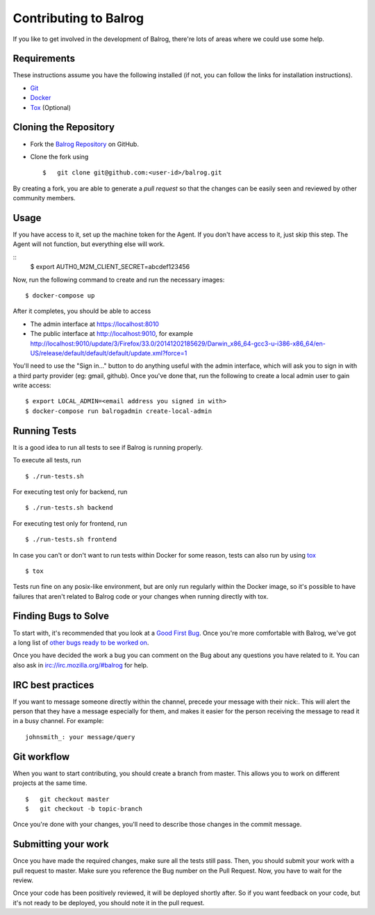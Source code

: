 ======================
Contributing to Balrog
======================


If you like to get involved in the development of Balrog, there're lots of areas where we could use some help.

------------
Requirements
------------

These instructions assume you have the following installed (if not, you can follow the links for installation instructions).

-   `Git <https://git-scm.com/book/en/v2/Getting-Started-Installing-Git>`_
-   `Docker <https://docs.docker.com/engine/getstarted/step_one/>`_
-   `Tox <http://tox.readthedocs.io/en/latest/install.html>`_ (Optional)

-----------------------
Cloning the  Repository
-----------------------

-   Fork the `Balrog Repository <https://github.com/mozilla/balrog>`_ on GitHub.
-   Clone the fork using

    ::

        $   git clone git@github.com:<user-id>/balrog.git

By creating a fork, you are able to generate a *pull request* so that the changes can be easily seen and reviewed by other community members.

-----
Usage
-----

If you have access to it, set up the machine token for the Agent. If you don't have access to it, just skip this step. The Agent will not function, but everything else will work.

::
    $ export AUTH0_M2M_CLIENT_SECRET=abcdef123456

Now, run the following command to create and run the necessary images:

::

    $ docker-compose up

After it completes, you should be able to access

-   The admin interface at https://localhost:8010
-   The public interface at http://localhost:9010, for example http://localhost:9010/update/3/Firefox/33.0/20141202185629/Darwin_x86_64-gcc3-u-i386-x86_64/en-US/release/default/default/default/update.xml?force=1

You'll need to use the "Sign in..." button to do anything useful with the admin interface, which will ask you to sign in with a third party provider (eg: gmail, github). Once you've done that, run the following to create a local admin user to gain write access:

::

    $ export LOCAL_ADMIN=<email address you signed in with>
    $ docker-compose run balrogadmin create-local-admin


-------------
Running Tests
-------------

It is a good idea to run all tests to see if Balrog is running properly.

To execute all tests, run
::

    $ ./run-tests.sh

For executing test only for backend, run

::

    $ ./run-tests.sh backend

For executing test only for frontend, run

::

    $ ./run-tests.sh frontend


In case  you can't or don't want to run tests within Docker for some reason,
tests can also run by using `tox <http://tox.readthedocs.io/en/latest/install.html>`_

::

    $ tox

Tests run fine on any posix-like environment, but are only run regularly within the Docker image,
so it's possible to have failures that aren't related to Balrog code or your changes when running directly with tox.

---------------------
Finding Bugs to Solve
---------------------

To start with, it's recommended that you look at a `Good First Bug <https://bugzilla.mozilla.org/buglist.cgi?list_id=13406850&emailtype1=exact&status_whiteboard_type=allwordssubstr&emailassigned_to1=1&status_whiteboard=%5Bgood%20first%20bug%5D&email1=nobody%40mozilla.org&resolution=---&query_format=advanced&component=Balrog%3A%20Backend&component=Balrog%3A%20Frontend>`_. Once you're more comfortable with Balrog, we've got a long list of `other bugs ready to be worked on <https://bugzilla.mozilla.org/buglist.cgi?list_id=13406852&emailtype1=exact&status_whiteboard_type=allwordssubstr&emailassigned_to1=1&status_whiteboard=%5Bready%5D&email1=nobody%40mozilla.org&resolution=---&query_format=advanced&component=Balrog%3A%20Backend&component=Balrog%3A%20Frontend>`_.

Once you have decided the work a bug you can comment on the Bug about any questions you have related to it.
You can also ask in irc://irc.mozilla.org/#balrog for help.


------------------
IRC best practices
------------------

If you want to message someone directly within the channel, precede your message
with their nick:. This will alert the person that they have a message especially
for them, and makes it easier for the person receiving the message to read it
in a busy channel. For example:

::

    johnsmith_: your message/query


------------
Git workflow
------------

When you want to start contributing, you should create a branch from master.
This allows you to work on different projects at the same time.

::

    $   git checkout master
    $   git checkout -b topic-branch

Once you're done with your changes, you'll need to describe those changes in
the commit message.

--------------------
Submitting your work
--------------------

Once you have made the required changes, make sure all the tests still pass.
Then, you should submit your work with a pull request to master.
Make sure you reference the Bug number on the Pull Request.
Now, you have to wait for the review.

Once your code has been positively reviewed, it will be deployed shortly after.
So if you want feedback on your code, but it's not ready to be deployed, you
should note it in the pull request.

